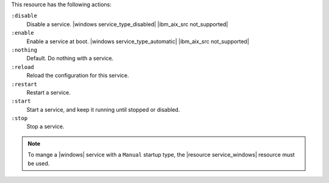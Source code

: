 .. The contents of this file may be included in multiple topics (using the includes directive).
.. The contents of this file should be modified in a way that preserves its ability to appear in multiple topics.

This resource has the following actions:

``:disable``
   Disable a service. |windows service_type_disabled| |ibm_aix_src not_supported|

``:enable``
   Enable a service at boot. |windows service_type_automatic| |ibm_aix_src not_supported|

``:nothing``
   Default. Do nothing with a service.

``:reload``
   Reload the configuration for this service.

``:restart``
   Restart a service.

``:start``
   Start a service, and keep it running until stopped or disabled.

``:stop``
   Stop a service.

.. note:: To mange a |windows| service with a ``Manual`` startup type, the |resource service_windows| resource must be used.

